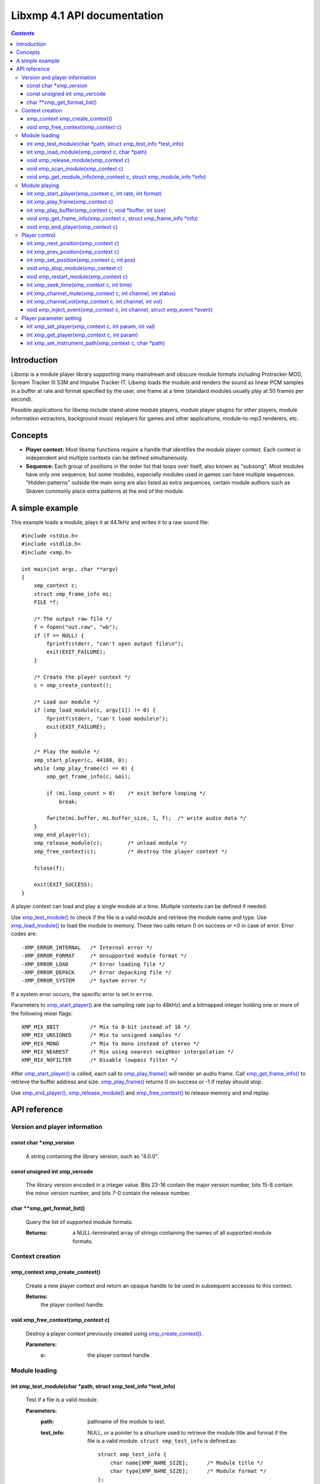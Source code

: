 
Libxmp 4.1 API documentation
============================

.. contents:: `Contents`
   :depth: 3

Introduction
------------

Libxmp is a module player library supporting many mainstream and obscure
module formats including Protracker MOD, Scream Tracker III S3M and
Impulse Tracker IT. Libxmp loads the module and renders the sound as
linear PCM samples in a buffer at rate and format specified by the user,
one frame at a time (standard modules usually play at 50 frames per second).

Possible applications for libxmp include stand-alone module players, module
player plugins for other players, module information extractors, background
music replayers for games and other applications, module-to-mp3 renderers, etc.


Concepts
--------

* **Player context:**
  Most libxmp functions require a handle that identifies the module player
  context. Each context is independent and multiple contexts can be defined
  simultaneously.

* **Sequence:**
  Each group of positions in the order list that loops over itself, also
  known as "subsong". Most modules have only one sequence, but some modules,
  especially modules used in games can have multiple sequences. "Hidden
  patterns" outside the main song are also listed as extra sequences, certain
  module authors such as Skaven commonly place extra patterns at the end of
  the module.


A simple example
----------------

This example loads a module, plays it at 44.1kHz and writes it to a raw
sound file::

    #include <stdio.h>
    #include <stdlib.h>
    #include <xmp.h>
    
    int main(int argc, char **argv)
    {
        xmp_context c;
        struct xmp_frame_info mi;
        FILE *f;
    
        /* The output raw file */
        f = fopen("out.raw", "wb");
        if (f == NULL) {
            fprintf(stderr, "can't open output file\n");
            exit(EXIT_FAILURE);
        }
    
        /* Create the player context */
        c = xmp_create_context();
    
        /* Load our module */
        if (xmp_load_module(c, argv[1]) != 0) {
            fprintf(stderr, "can't load module\n");
            exit(EXIT_FAILURE);
        }
    
        /* Play the module */
        xmp_start_player(c, 44100, 0);
        while (xmp_play_frame(c) == 0) {
            xmp_get_frame_info(c, &mi);
    
            if (mi.loop_count > 0)    /* exit before looping */
                break;
    
            fwrite(mi.buffer, mi.buffer_size, 1, f);  /* write audio data */
        }
        xmp_end_player(c);
        xmp_release_module(c);        /* unload module */
        xmp_free_context(c);          /* destroy the player context */
    
        fclose(f);
    
        exit(EXIT_SUCCESS);
    }


A player context can load and play a single module at a time. Multiple
contexts can be defined if needed.

Use `xmp_test_module()`_ to check if the file is a valid module and
retrieve the module name and type. Use `xmp_load_module()`_ to load
the module to memory. These two calls return 0 on success or <0 in case of
error. Error codes are::

  -XMP_ERROR_INTERNAL   /* Internal error */
  -XMP_ERROR_FORMAT     /* Unsupported module format */
  -XMP_ERROR_LOAD       /* Error loading file */
  -XMP_ERROR_DEPACK     /* Error depacking file */
  -XMP_ERROR_SYSTEM     /* System error */

If a system error occurs, the specific error is set in ``errno``.

Parameters to `xmp_start_player()`_ are the sampling
rate (up to 48kHz) and a bitmapped integer holding one or more of the
following mixer flags::

  XMP_MIX_8BIT          /* Mix to 8-bit instead of 16 */
  XMP_MIX_UNSIGNED      /* Mix to unsigned samples */
  XMP_MIX_MONO          /* Mix to mono instead of stereo */
  XMP_MIX_NEAREST       /* Mix using nearest neighbor interpolation */
  XMP_MIX_NOFILTER      /* Disable lowpass filter */

After `xmp_start_player()`_ is called, each call to `xmp_play_frame()`_
will render an audio frame. Call `xmp_get_frame_info()`_ to retrieve the
buffer address and size. `xmp_play_frame()`_ returns 0 on success or -1
if replay should stop.

Use `xmp_end_player()`_, `xmp_release_module()`_ and
`xmp_free_context()`_ to release memory and end replay.


API reference
-------------

Version and player information
~~~~~~~~~~~~~~~~~~~~~~~~~~~~~~

.. _xmp_version:

const char \*xmp_version
````````````````````````

  A string containing the library version, such as "4.0.0".

.. _xmp_vercode:

const unsigned int xmp_vercode
``````````````````````````````

  The library version encoded in a integer value. Bits 23-16 contain the
  major version number, bits 15-8 contain the minor version number, and
  bits 7-0 contain the release number.


.. _xmp_get_format_list():

char \*\*xmp_get_format_list()
``````````````````````````````

  Query the list of supported module formats.

  :Returns:
    a NULL-terminated array of strings containing the names
    of all supported module formats.


Context creation
~~~~~~~~~~~~~~~~

.. _xmp_create_context():

xmp_context xmp_create_context()
````````````````````````````````

  Create a new player context and return an opaque handle to be used in
  subsequent accesses to this context.

  **Returns:**
    the player context handle.

.. _xmp_free_context():

void xmp_free_context(xmp_context c)
````````````````````````````````````

  Destroy a player context previously created using `xmp_create_context()`_.
 
  **Parameters:**
    :c:
      the player context handle.


Module loading
~~~~~~~~~~~~~~

.. _xmp_test_module():

int xmp_test_module(char \*path, struct xmp_test_info \*test_info)
``````````````````````````````````````````````````````````````````

  Test if a file is a valid module.
 
  **Parameters:**
    :path: pathname of the module to test.
 
    :test_info: NULL, or a pointer to a structure used to retrieve the
      module title and format if the file is a valid module.
      ``struct xmp_test_info`` is defined as::

        struct xmp_test_info {
            char name[XMP_NAME_SIZE];      /* Module title */
            char type[XMP_NAME_SIZE];      /* Module format */
        };
 
  **Returns:**
    0 if the file is a valid module, or a negative error code
    in case of error. Error codes can be ``-XMP_ERROR_FORMAT`` in case of an
    unrecognized file format, ``-XMP_ERROR_DEPACK`` if the file is compressed
    and uncompression failed, or ``-XMP_ERROR_SYSTEM`` in case of a system error
    (the system error code is set in ``errno``).

.. _xmp_load_module():

int xmp_load_module(xmp_context c, char \*path)
```````````````````````````````````````````````

  Load a module into the specified player context.
 
  **Parameters:**
    :c: the player context handle.
 
    :path: pathname of the module to load.
 
  **Returns:**
    0 if sucessful, or a negative error code in case of error.
    Error codes can be ``-XMP_ERROR_FORMAT`` in case of an unrecognized file
    format, ``-XMP_ERROR_DEPACK`` if the file is compressed and uncompression
    failed, ``-XMP_ERROR_LOAD`` if the file format was recognized but the
    file loading failed, or ``-XMP_ERROR_SYSTEM`` in case of a system error
    (the system error code is set in ``errno``).

.. _xmp_release_module():

void xmp_release_module(xmp_context c)
``````````````````````````````````````

  Release memory allocated by a module from the specified player context.
 
  **Parameters:**
    :c: the player context handle.

.. _xmp_scan_module():

void xmp_scan_module(xmp_context c)
```````````````````````````````````

  Scan the loaded module for sequences and timing. Scanning is automatically
  performed by `xmp_load_module()`_ and this function should be called only
  if `xmp_set_player()`_ is used to change player timing (with parameter
  ``XMP_PLAYER_VBLANK``) in libxmp 4.0.2 or older.

  **Parameters:**
    :c: the player context handle.
 
.. _xmp_get_module_info():

void xmp_get_module_info(xmp_context c, struct xmp_module_info \*info)
``````````````````````````````````````````````````````````````````````

  Retrieve current module data.
 
  **Parameters:**
    :c: the player context handle.
 
    :info: pointer to structure containing the module data.
      ``struct xmp_module_info`` is defined as follows::

        struct xmp_module_info {
            unsigned char md5[16];          /* MD5 message digest */
            int vol_base;                   /* Volume scale */
            struct xmp_module *mod;         /* Pointer to module data */
            char *comment;                  /* Comment text, if any */
            int num_sequences;              /* Number of valid sequences */
            struct xmp_sequence *seq_data;  /* Pointer to sequence data */
        };

      Detailed module data is exposed in the ``mod`` field::

        struct xmp_module {
            char name[XMP_NAME_SIZE];       /* Module title */
            char type[XMP_NAME_SIZE];       /* Module format */
            int pat;                        /* Number of patterns */
            int trk;                        /* Number of tracks */
            int chn;                        /* Tracks per pattern */
            int ins;                        /* Number of instruments */
            int smp;                        /* Number of samples */
            int spd;                        /* Initial speed */
            int bpm;                        /* Initial BPM */
            int len;                        /* Module length in patterns */
            int rst;                        /* Restart position */
            int gvl;                        /* Global volume */

            struct xmp_pattern **xxp;       /* Patterns */
            struct xmp_track **xxt;         /* Tracks */
            struct xmp_instrument *xxi;     /* Instruments */
            struct xmp_sample *xxs;         /* Samples */
            struct xmp_channel xxc[64];     /* Channel info */
            unsigned char xxo[XMP_MAX_MOD_LENGTH];  /* Orders */
        };

      See the header file for more information about pattern and instrument
      data.


Module playing
~~~~~~~~~~~~~~

.. _xmp_start_player():

int xmp_start_player(xmp_context c, int rate, int format)
`````````````````````````````````````````````````````````

  Start playing the currently loaded module.
 
  **Parameters:**
    :c: the player context handle.
 
    :rate: the sampling rate to use, in Hz (tipically 44100). Valid values
       range from 8kHz to 48kHz.

    :flags: bitmapped configurable player flags, one or more of the
      following::

        XMP_FORMAT_8BIT         /* Mix to 8-bit instead of 16 */
        XMP_FORMAT_UNSIGNED     /* Mix to unsigned samples */
        XMP_FORMAT_MONO         /* Mix to mono instead of stereo */

  **Returns:**
    0 if sucessful, or a negative error code in case of error.
    Error codes can be ``-XMP_ERROR_INTERNAL`` in case of a internal player
    error, or ``-XMP_ERROR_SYSTEM`` in case of a system error (the system error
    code is set in ``errno``).

.. _xmp_play_frame():

int xmp_play_frame(xmp_context c)
`````````````````````````````````

  Play one frame of the module. Modules usually play at 50 frames per second.
  Use `xmp_get_frame_info()`_ to retrieve the buffer containing audio data.
 
  **Parameters:**
    :c: the player context handle.

  **Returns:**
    0 if sucessful or -1 if the module was stopped.

.. _xmp_play_buffer():

int xmp_play_buffer(xmp_context c, void \*buffer, int size)
```````````````````````````````````````````````````````````

  *[Added in libxmp 4.1]* Fill the buffer with PCM data up to the specified
  size. This is a convenience function that calls `xmp_play_frame()`_
  internally to fill the user-supplied buffer -- don't call both functions
  in the same replay loop, choose one of them. If you don't need equally
  sized data chunks, `xmp_play_frame()`_ will result in better performance.

  **Parameters:**
    :c: the player context handle.

    :buffer: the buffer to fill with PCM data.

    :size: buffer size in bytes.

  **Returns:**
    0 if sucessful or -1 if this is the last buffer of the module.

.. _xmp_get_frame_info():

void xmp_get_frame_info(xmp_context c, struct xmp_frame_info \*info)
````````````````````````````````````````````````````````````````````

  Retrieve current frame data.
 
  **Parameters:**
    :c: the player context handle.
 
    :info: pointer to structure containing current frame data.
      ``struct xmp_frame_info`` is defined as follows::

        struct xmp_frame_info {           /* Current frame information */
            int pos;            /* Current position */
            int pattern;        /* Current pattern */
            int row;            /* Current row in pattern */
            int num_rows;       /* Number of rows in current pattern */
            int frame;          /* Current frame */
            int speed;          /* Current replay speed */
            int bpm;            /* Current bpm */
            int time;           /* Current module time in ms */
            int total_time;     /* Estimated replay time in ms*/
            int frame_time;     /* Frame replay time in us */
            void *buffer;       /* Pointer to sound buffer */
            int buffer_size;    /* Used buffer size */
            int total_size;     /* Total buffer size */
            int volume;         /* Current master volume */
            int loop_count;     /* Loop counter */
            int virt_channels;  /* Number of virtual channels */
            int virt_used;      /* Used virtual channels */
            int sequence;       /* Current sequence */
        
            struct xmp_channel_info {     /* Current channel information */
                unsigned int period;      /* Sample period */
                unsigned int position;    /* Sample position */
                short pitchbend;          /* Linear bend from base note*/
                unsigned char note;       /* Current base note number */
                unsigned char instrument; /* Current instrument number */
                unsigned char sample;     /* Current sample number */
                unsigned char volume;     /* Current volume */
                unsigned char pan;        /* Current stereo pan */
                unsigned char reserved;   /* Reserved */
                struct xmp_event event;   /* Current track event */
            } channel_info[XMP_MAX_CHANNELS];
        };

      This function should be used to retrieve sound buffer data after
      `xmp_play_frame()`_ is called. Fields ``buffer`` and ``buffer_size``
      contain the pointer to the sound buffer PCM data and its size. The
      buffer size will be no larger than ``XMP_MAX_FRAMESIZE``.
 
  **Returns:**
    0 if sucessful or -1 if the module was stopped.

.. _xmp_end_player():

void xmp_end_player(xmp_context c)
``````````````````````````````````

  End module replay and releases player memory.
 
  **Parameters:**
    :c: the player context handle.


Player control
~~~~~~~~~~~~~~

.. _xmp_next_position():

int xmp_next_position(xmp_context c)
````````````````````````````````````

  Skip replay to the start of the next position.
 
  **Parameters:**
    :c: the player context handle.
 
  **Returns:**
    The new position index.

.. _xmp_prev_position():

int xmp_prev_position(xmp_context c)
````````````````````````````````````

  Skip replay to the start of the previous position.
 
  **Parameters:**
    :c: the player context handle.

  **Returns:**
    The new position index.

.. _xmp_set_position():

int xmp_set_position(xmp_context c, int pos)
````````````````````````````````````````````

  Skip replay to the start of the given position.
 
  **Parameters:**
    :c: the player context handle.
 
    :pos: the position index to set.
 
  **Returns:**
    The new position index.

.. _xmp_stop_module():

void xmp_stop_module(xmp_context c)
```````````````````````````````````

  Stop the currently playing module.
 
  **Parameters:**
    :c: the player context handle.

.. _xmp_restart_module():

void xmp_restart_module(xmp_context c)
``````````````````````````````````````

  Restart the currently playing module.

  **Parameters:**
    :c: the player context handle.

.. _xmp_seek_time():

int xmp_seek_time(xmp_context c, int time)
``````````````````````````````````````````

  Skip replay to the specified time.
 
  **Parameters:**
    :c: the player context handle.
 
    :time: time to seek in milliseconds.

  **Returns:**
    The new position index.

.. _xmp_channel_mute():

int xmp_channel_mute(xmp_context c, int channel, int status)
````````````````````````````````````````````````````````````

  Mute or unmute the specified channel.
 
  **Parameters:**
    :c: the player context handle.
 
    :channel: the channel to mute or unmute.
 
    :status: 0 to mute channel, 1 to unmute or -1 to query the
      current channel status.
 
  **Returns:**
    The previous channel status.

.. _xmp_channel_vol():

int xmp_channel_vol(xmp_context c, int channel, int vol)
````````````````````````````````````````````````````````

  Set or retrieve the volume of the specified channel.
 
  **Parameters:**
    :c: the player context handle.
 
    :channel: the channel to set or get volume.
 
    :vol: a value from 0-100 to set the channel volume, or -1 to retrieve
      the current volume.
 
  **Returns:**
    The previous channel volume.

.. _xmp_inject_event():

void xmp_inject_event(xmp_context c, int channel, struct xmp_event \*event)
```````````````````````````````````````````````````````````````````````````

  Dynamically insert a new event into a playing module.

  **Parameters:**
    :c: the player context handle.

    :channel: the channel to insert the new event.

    :event: the event to insert.
      ``struct xmp_event`` is defined as::

        struct xmp_event {
            unsigned char note;   /* Note number (0 means no note) */
            unsigned char ins;    /* Patch number */
            unsigned char vol;    /* Volume (0 to basevol) */
            unsigned char fxt;    /* Effect type */
            unsigned char fxp;    /* Effect parameter */
            unsigned char f2t;    /* Secondary effect type */
            unsigned char f2p;    /* Secondary effect parameter */
            unsigned char _flag;  /* Internal (reserved) flags */
        };


Player parameter setting
~~~~~~~~~~~~~~~~~~~~~~~~

.. _xmp_set_player():

int xmp_set_player(xmp_context c, int param, int val)
`````````````````````````````````````````````````````

  Set mixer parameter with the specified value.
 
  **Parameters:**
    :param: player parameter to set.
      Valid parameters are::

        XMP_PLAYER_AMP      /* Amplification factor */
        XMP_PLAYER_MIX      /* Stereo mixing */
        XMP_PLAYER_INTERP   /* Interpolation type */
        XMP_PLAYER_DSP      /* DSP effect flags */
        XMP_PLAYER_FLAGS    /* Player flags */

    :val: the value to set. Valid values are:

      * Amplification factor: ranges from 0 to 3. Default value is 1.

      * Stereo mixing: percentual left/right channel separation. Default is 70.

      * Interpolation type: can be one of the following values::

          XMP_INTERP_NEAREST  /* Nearest neighbor */
          XMP_INTERP_LINEAR   /* Linear (default) */
          XMP_INTERP_SPLINE   /* Cubic spline */

      * DSP effects flags: enable or disable DSP effects. Valid effects are::

          XMP_DSP_LOWPASS     /* Lowpass filter effect */
          XMP_DSP_ALL         /* All effects */

      * Player flags: tweakable player parameters. Valid flags are::

          XMP_FLAGS_VBLANK    /* Use vblank timing */
          XMP_FLAGS_FX9BUG    /* Emulate Protracker 2.x FX9 bug */
          XMP_FLAGS_FIXLOOP   /* Make sample loop value / 2 */
 
  **Returns:**
    0 if parameter was correctly set, or ``-XMP_ERROR_INVALID`` if
    parameter or values are out of the valid ranges.

.. _xmp_get_player():

int xmp_get_player(xmp_context c, int param)
````````````````````````````````````````````

  Retrieve current value of the specified mixer parameter.
 
  **Parameters:**
    :c: the player context handle.
 
    :param: player parameter to get. See `xmp_set_player()`_ for a list
      of valid parameters.
 
  **Returns:**
    The parameter value.

.. _xmp_set_instrument_path():

int xmp_set_instrument_path(xmp_context c, char \*path)
```````````````````````````````````````````````````````

  Set the path to retrieve external instruments or samples. Used by some
  formats (such as MED2) to read sample files from a different directory
  in the filesystem.

  **Parameters:**
    :c: the player context handle.
 
    :path: the path to retrieve instrument files.
 
  **Returns:**
    0 if the instrument path was correctly set, or ``-XMP_ERROR_SYSTEM``
    in case of error (the system error code is set in ``errno``).
